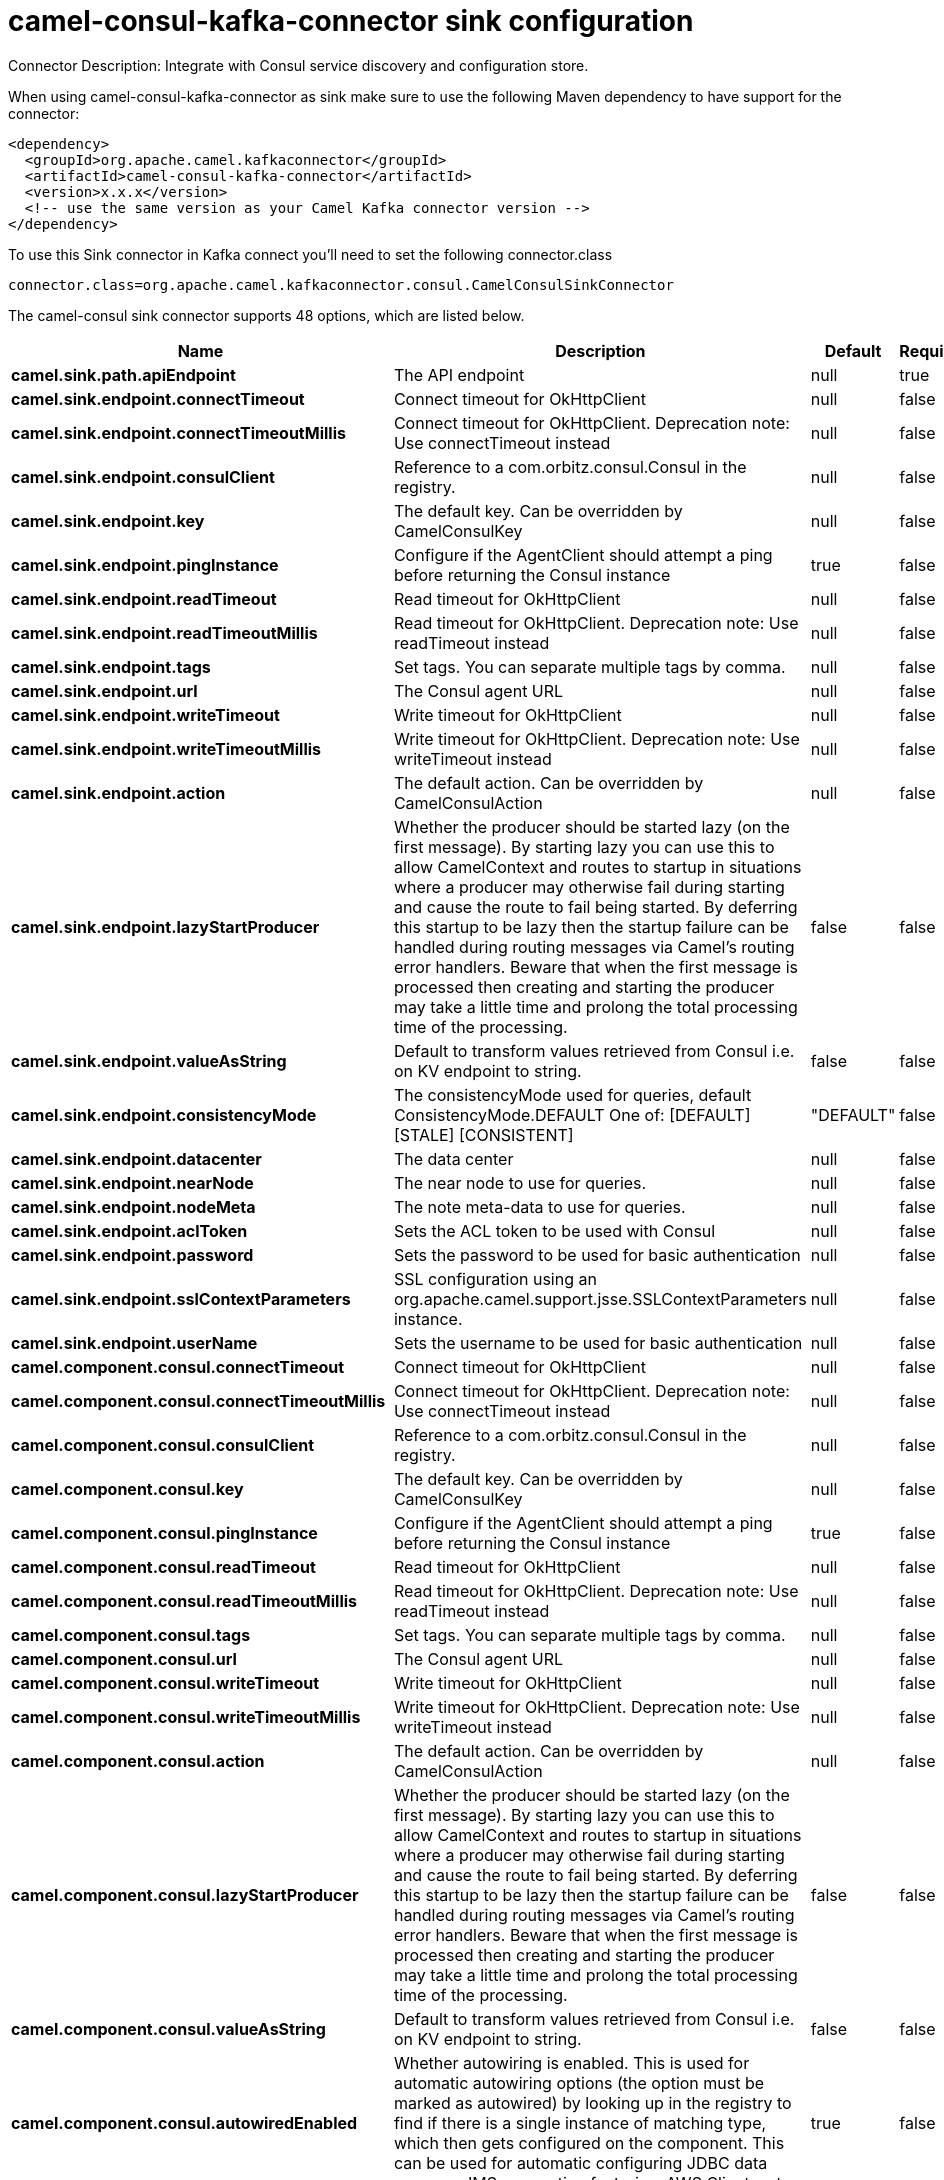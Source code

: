 // kafka-connector options: START
[[camel-consul-kafka-connector-sink]]
= camel-consul-kafka-connector sink configuration

Connector Description: Integrate with Consul service discovery and configuration store.

When using camel-consul-kafka-connector as sink make sure to use the following Maven dependency to have support for the connector:

[source,xml]
----
<dependency>
  <groupId>org.apache.camel.kafkaconnector</groupId>
  <artifactId>camel-consul-kafka-connector</artifactId>
  <version>x.x.x</version>
  <!-- use the same version as your Camel Kafka connector version -->
</dependency>
----

To use this Sink connector in Kafka connect you'll need to set the following connector.class

[source,java]
----
connector.class=org.apache.camel.kafkaconnector.consul.CamelConsulSinkConnector
----


The camel-consul sink connector supports 48 options, which are listed below.



[width="100%",cols="2,5,^1,1,1",options="header"]
|===
| Name | Description | Default | Required | Priority
| *camel.sink.path.apiEndpoint* | The API endpoint | null | true | HIGH
| *camel.sink.endpoint.connectTimeout* | Connect timeout for OkHttpClient | null | false | MEDIUM
| *camel.sink.endpoint.connectTimeoutMillis* | Connect timeout for OkHttpClient. Deprecation note: Use connectTimeout instead | null | false | LOW
| *camel.sink.endpoint.consulClient* | Reference to a com.orbitz.consul.Consul in the registry. | null | false | MEDIUM
| *camel.sink.endpoint.key* | The default key. Can be overridden by CamelConsulKey | null | false | MEDIUM
| *camel.sink.endpoint.pingInstance* | Configure if the AgentClient should attempt a ping before returning the Consul instance | true | false | MEDIUM
| *camel.sink.endpoint.readTimeout* | Read timeout for OkHttpClient | null | false | MEDIUM
| *camel.sink.endpoint.readTimeoutMillis* | Read timeout for OkHttpClient. Deprecation note: Use readTimeout instead | null | false | LOW
| *camel.sink.endpoint.tags* | Set tags. You can separate multiple tags by comma. | null | false | MEDIUM
| *camel.sink.endpoint.url* | The Consul agent URL | null | false | MEDIUM
| *camel.sink.endpoint.writeTimeout* | Write timeout for OkHttpClient | null | false | MEDIUM
| *camel.sink.endpoint.writeTimeoutMillis* | Write timeout for OkHttpClient. Deprecation note: Use writeTimeout instead | null | false | LOW
| *camel.sink.endpoint.action* | The default action. Can be overridden by CamelConsulAction | null | false | MEDIUM
| *camel.sink.endpoint.lazyStartProducer* | Whether the producer should be started lazy (on the first message). By starting lazy you can use this to allow CamelContext and routes to startup in situations where a producer may otherwise fail during starting and cause the route to fail being started. By deferring this startup to be lazy then the startup failure can be handled during routing messages via Camel's routing error handlers. Beware that when the first message is processed then creating and starting the producer may take a little time and prolong the total processing time of the processing. | false | false | MEDIUM
| *camel.sink.endpoint.valueAsString* | Default to transform values retrieved from Consul i.e. on KV endpoint to string. | false | false | MEDIUM
| *camel.sink.endpoint.consistencyMode* | The consistencyMode used for queries, default ConsistencyMode.DEFAULT One of: [DEFAULT] [STALE] [CONSISTENT] | "DEFAULT" | false | MEDIUM
| *camel.sink.endpoint.datacenter* | The data center | null | false | MEDIUM
| *camel.sink.endpoint.nearNode* | The near node to use for queries. | null | false | MEDIUM
| *camel.sink.endpoint.nodeMeta* | The note meta-data to use for queries. | null | false | MEDIUM
| *camel.sink.endpoint.aclToken* | Sets the ACL token to be used with Consul | null | false | MEDIUM
| *camel.sink.endpoint.password* | Sets the password to be used for basic authentication | null | false | MEDIUM
| *camel.sink.endpoint.sslContextParameters* | SSL configuration using an org.apache.camel.support.jsse.SSLContextParameters instance. | null | false | MEDIUM
| *camel.sink.endpoint.userName* | Sets the username to be used for basic authentication | null | false | MEDIUM
| *camel.component.consul.connectTimeout* | Connect timeout for OkHttpClient | null | false | MEDIUM
| *camel.component.consul.connectTimeoutMillis* | Connect timeout for OkHttpClient. Deprecation note: Use connectTimeout instead | null | false | LOW
| *camel.component.consul.consulClient* | Reference to a com.orbitz.consul.Consul in the registry. | null | false | MEDIUM
| *camel.component.consul.key* | The default key. Can be overridden by CamelConsulKey | null | false | MEDIUM
| *camel.component.consul.pingInstance* | Configure if the AgentClient should attempt a ping before returning the Consul instance | true | false | MEDIUM
| *camel.component.consul.readTimeout* | Read timeout for OkHttpClient | null | false | MEDIUM
| *camel.component.consul.readTimeoutMillis* | Read timeout for OkHttpClient. Deprecation note: Use readTimeout instead | null | false | LOW
| *camel.component.consul.tags* | Set tags. You can separate multiple tags by comma. | null | false | MEDIUM
| *camel.component.consul.url* | The Consul agent URL | null | false | MEDIUM
| *camel.component.consul.writeTimeout* | Write timeout for OkHttpClient | null | false | MEDIUM
| *camel.component.consul.writeTimeoutMillis* | Write timeout for OkHttpClient. Deprecation note: Use writeTimeout instead | null | false | LOW
| *camel.component.consul.action* | The default action. Can be overridden by CamelConsulAction | null | false | MEDIUM
| *camel.component.consul.lazyStartProducer* | Whether the producer should be started lazy (on the first message). By starting lazy you can use this to allow CamelContext and routes to startup in situations where a producer may otherwise fail during starting and cause the route to fail being started. By deferring this startup to be lazy then the startup failure can be handled during routing messages via Camel's routing error handlers. Beware that when the first message is processed then creating and starting the producer may take a little time and prolong the total processing time of the processing. | false | false | MEDIUM
| *camel.component.consul.valueAsString* | Default to transform values retrieved from Consul i.e. on KV endpoint to string. | false | false | MEDIUM
| *camel.component.consul.autowiredEnabled* | Whether autowiring is enabled. This is used for automatic autowiring options (the option must be marked as autowired) by looking up in the registry to find if there is a single instance of matching type, which then gets configured on the component. This can be used for automatic configuring JDBC data sources, JMS connection factories, AWS Clients, etc. | true | false | MEDIUM
| *camel.component.consul.configuration* | Consul configuration | null | false | MEDIUM
| *camel.component.consul.consistencyMode* | The consistencyMode used for queries, default ConsistencyMode.DEFAULT One of: [DEFAULT] [STALE] [CONSISTENT] | "DEFAULT" | false | MEDIUM
| *camel.component.consul.datacenter* | The data center | null | false | MEDIUM
| *camel.component.consul.nearNode* | The near node to use for queries. | null | false | MEDIUM
| *camel.component.consul.nodeMeta* | The note meta-data to use for queries. | null | false | MEDIUM
| *camel.component.consul.aclToken* | Sets the ACL token to be used with Consul | null | false | MEDIUM
| *camel.component.consul.password* | Sets the password to be used for basic authentication | null | false | MEDIUM
| *camel.component.consul.sslContextParameters* | SSL configuration using an org.apache.camel.support.jsse.SSLContextParameters instance. | null | false | MEDIUM
| *camel.component.consul.useGlobalSslContext Parameters* | Enable usage of global SSL context parameters. | false | false | MEDIUM
| *camel.component.consul.userName* | Sets the username to be used for basic authentication | null | false | MEDIUM
|===



The camel-consul sink connector has no converters out of the box.





The camel-consul sink connector has no transforms out of the box.





The camel-consul sink connector has no aggregation strategies out of the box.




// kafka-connector options: END
